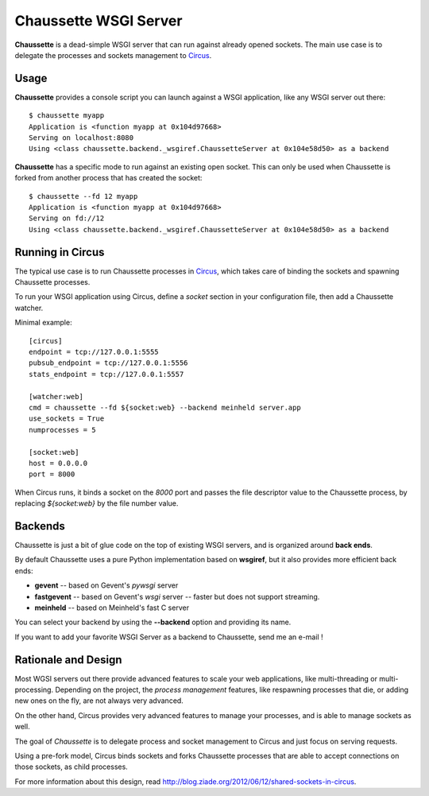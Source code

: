 Chaussette WSGI Server
======================

.. image:: images/chaussette.png
   :align: right


**Chaussette** is a dead-simple WSGI server that can run against already opened
sockets. The main use case is to delegate the processes and sockets management
to `Circus <http://circus.io>`_.


Usage
-----

**Chaussette** provides a console script you can launch against a WSGI
application, like any WSGI server out there::

    $ chaussette myapp
    Application is <function myapp at 0x104d97668>
    Serving on localhost:8080
    Using <class chaussette.backend._wsgiref.ChaussetteServer at 0x104e58d50> as a backend



**Chaussette** has a specific mode to run against an existing open socket.
This can only be used when Chaussette is forked from another process that has created
the socket::

    $ chaussette --fd 12 myapp
    Application is <function myapp at 0x104d97668>
    Serving on fd://12
    Using <class chaussette.backend._wsgiref.ChaussetteServer at 0x104e58d50> as a backend


Running in Circus
-----------------

The typical use case is to run Chaussette processes in `Circus <http://circus.io>`_,
which takes care of binding the sockets and spawning Chaussette processes.

To run your WSGI application using Circus, define a *socket* section in your
configuration file, then add a Chaussette watcher.

Minimal example::

    [circus]
    endpoint = tcp://127.0.0.1:5555
    pubsub_endpoint = tcp://127.0.0.1:5556
    stats_endpoint = tcp://127.0.0.1:5557

    [watcher:web]
    cmd = chaussette --fd ${socket:web} --backend meinheld server.app
    use_sockets = True
    numprocesses = 5

    [socket:web]
    host = 0.0.0.0
    port = 8000


When Circus runs, it binds a socket on the *8000* port and passes the file descriptor
value to the Chaussette process, by replacing *${socket:web}* by the file number value.


Backends
--------

Chaussette is just a bit of glue code on the top of existing WSGI servers,
and is organized around **back ends**.

By default Chaussette uses a pure Python implementation based on **wsgiref**,
but it also provides more efficient back ends:

- **gevent** -- based on Gevent's *pywsgi* server
- **fastgevent** -- based on Gevent's *wsgi* server -- faster but does not
  support streaming.
- **meinheld** -- based on Meinheld's fast C server

You can select your backend by using the **--backend** option and providing
its name.

If you want to add your favorite WSGI Server as a backend to Chaussette,
send me an e-mail !


Rationale and Design
--------------------

Most WGSI servers out there provide advanced features to scale your web
applications, like multi-threading or multi-processing. Depending on the
project, the *process management* features, like respawning processes that
die, or adding new ones on the fly, are not always very advanced.

On the other hand, Circus provides very advanced features to manage
your processes, and is able to manage sockets as well.

The goal of *Chaussette* is to delegate process and socket management to
Circus and just focus on serving requests.

Using a pre-fork model, Circus binds sockets and forks Chaussette processes
that are able to accept connections on those sockets, as child processes.

For more information about this design, read http://blog.ziade.org/2012/06/12/shared-sockets-in-circus.
